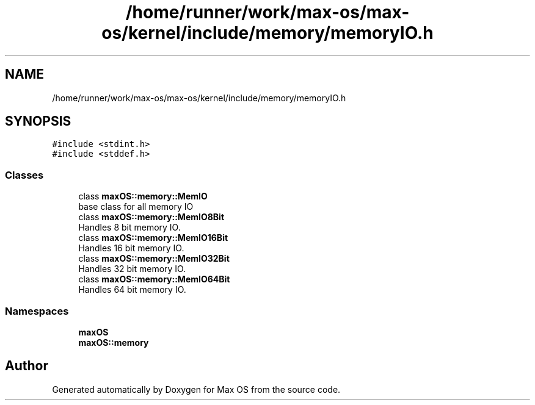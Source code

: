 .TH "/home/runner/work/max-os/max-os/kernel/include/memory/memoryIO.h" 3 "Fri Jan 5 2024" "Version 0.1" "Max OS" \" -*- nroff -*-
.ad l
.nh
.SH NAME
/home/runner/work/max-os/max-os/kernel/include/memory/memoryIO.h
.SH SYNOPSIS
.br
.PP
\fC#include <stdint\&.h>\fP
.br
\fC#include <stddef\&.h>\fP
.br

.SS "Classes"

.in +1c
.ti -1c
.RI "class \fBmaxOS::memory::MemIO\fP"
.br
.RI "base class for all memory IO "
.ti -1c
.RI "class \fBmaxOS::memory::MemIO8Bit\fP"
.br
.RI "Handles 8 bit memory IO\&. "
.ti -1c
.RI "class \fBmaxOS::memory::MemIO16Bit\fP"
.br
.RI "Handles 16 bit memory IO\&. "
.ti -1c
.RI "class \fBmaxOS::memory::MemIO32Bit\fP"
.br
.RI "Handles 32 bit memory IO\&. "
.ti -1c
.RI "class \fBmaxOS::memory::MemIO64Bit\fP"
.br
.RI "Handles 64 bit memory IO\&. "
.in -1c
.SS "Namespaces"

.in +1c
.ti -1c
.RI " \fBmaxOS\fP"
.br
.ti -1c
.RI " \fBmaxOS::memory\fP"
.br
.in -1c
.SH "Author"
.PP 
Generated automatically by Doxygen for Max OS from the source code\&.

